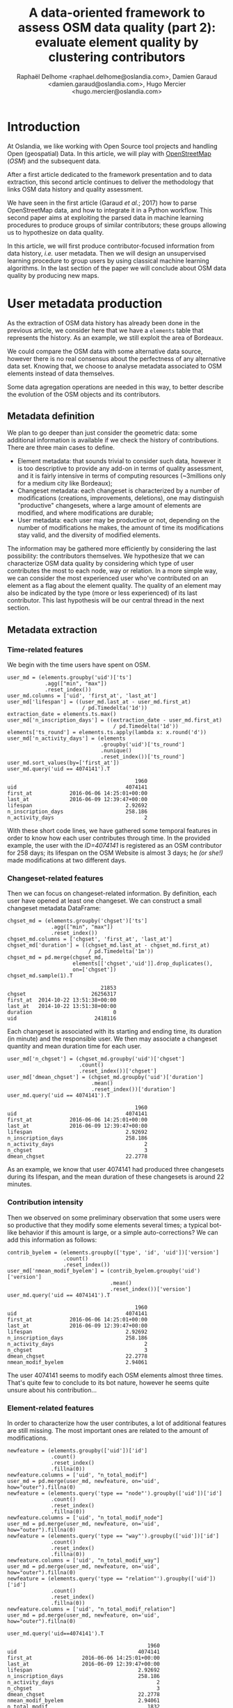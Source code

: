 #+TITLE: A data-oriented framework to assess OSM data quality (part 2): evaluate element quality by clustering contributors
#+AUTHOR: Raphaël Delhome <raphael.delhome@oslandia.com>, Damien Garaud <damien.garaud@oslandia.com>, Hugo Mercier <hugo.mercier@oslandia.com>

* Introduction

At Oslandia, we like working with Open Source tool projects and handling Open
(geospatial) Data. In this article, we will play with [[https://www.openstreetmap.org/][OpenStreetMap]] (/OSM/) and
the subsequent data.

After a first article dedicated to the framework presentation and to data
extraction, this second article continues to deliver the methodology that links
OSM data history and quality assessment.

We have seen in the first article (Garaud /et al./; 2017) how to parse
OpenStreetMap data, and how to integrate it in a Python workflow. This second
paper aims at exploiting the parsed data in machine learning procedures to
produce groups of similar contributors; these groups allowing us to hypothesize
on data quality.

In this article, we will first produce contributor-focused information from
data history, /i.e./ user metadata. Then we will design an unsupervised
learning procedure to group users by using classical machine learning
algorithms. In the last section of the paper we will conclude about OSM data
quality by producing new maps.

* User metadata production

As the extraction of OSM data history has already been done in the previous
article, we consider here that we have a =elements= table that represents the
history. As an example, we still exploit the area of Bordeaux.

#+BEGIN_SRC ipython :session osm :exports none
import pandas as pd
elements = pd.read_csv("../src/data/output-extracts/bordeaux-metropole/element.csv", parse_dates=['ts'], index_col=0)
#+END_SRC

We could compare the OSM data with some alternative data source, however there
is no real consensus about the perfectness of any alternative data set. Knowing
that, we choose to analyse metadata associated to OSM elements instead of data
themselves.

Some data agregation operations are needed in this way, to better describe the
evolution of the OSM objects and its contributors.

** Metadata definition

We plan to go deeper than just consider the geometric data: some additional
information is available if we check the history of contributions. There are
three main cases to define.

+ Element metadata: that sounds trivial to consider such data, however it is
  too descriptive to provide any add-on in terms of quality assessment, and it
  is fairly intensive in terms of computing resources (~3millions only for a
  medium city like Bordeaux);
+ Changeset metadata: each changeset is characterized by a number of
  modifications (creations, improvements, deletions), one may distinguish
  "productive" changesets, where a large amount of elements are modified, and
  where modifications are durable;
+ User metadata: each user may be productive or not, depending on the number of
  modifications he makes, the amount of time its modifications stay valid, and
  the diversity of modified elements.

The information may be gathered more efficiently by considering the last
possibility: the contributors themselves. We hypothesize that we can
characterize OSM data quality by considering which type of user contributes the
most to each node, way or relation. In a more simple way, we can consider the
most experienced user who've contributed on an element as a flag about the
element quality. The quality of an element may also be indicated by the type
(more or less experienced) of its last contributor. This last hypothesis will
be our central thread in the next section.

** Metadata extraction

*** Time-related features

We begin with the time users have spent on OSM.

#+BEGIN_SRC ipython :session osm :exports both
    user_md = (elements.groupby('uid')['ts']
                .agg(["min", "max"])
                .reset_index())
    user_md.columns = ['uid', 'first_at', 'last_at']
    user_md['lifespan'] = ((user_md.last_at - user_md.first_at)
                            / pd.Timedelta('1d'))
    extraction_date = elements.ts.max()
    user_md['n_inscription_days'] = ((extraction_date - user_md.first_at)
                                      / pd.Timedelta('1d'))
    elements['ts_round'] = elements.ts.apply(lambda x: x.round('d'))
    user_md['n_activity_days'] = (elements
                                  .groupby('uid')['ts_round']
                                  .nunique()
                                  .reset_index())['ts_round']
    user_md.sort_values(by=['first_at'])
    user_md.query('uid == 4074141').T
#+END_SRC

#+RESULTS:
:                                          1960
: uid                                   4074141
: first_at            2016-06-06 14:25:01+00:00
: last_at             2016-06-09 12:39:47+00:00
: lifespan                              2.92692
: n_inscription_days                    258.186
: n_activity_days                             2

With these short code lines, we have gathered some temporal features in order
to know how each user contributes through time. In the provided example, the
user with the /ID=4074141/ is registered as an OSM contributor for 258 days;
its lifespan on the OSM Website is almost 3 days; he /(or she!)/ made
modifications at two different days.

*** Changeset-related features

Then we can focus on changeset-related information. By definition, each user
have opened at least one changeset. We can construct a small changeset metadata
DataFrame:

#+BEGIN_SRC ipython :session osm :exports both
  chgset_md = (elements.groupby('chgset')['ts']
                .agg(["min", "max"])
                .reset_index())
  chgset_md.columns = ['chgset', 'first_at', 'last_at']
  chgset_md['duration'] = ((chgset_md.last_at - chgset_md.first_at)
                            / pd.Timedelta('1m'))
  chgset_md = pd.merge(chgset_md,
                       elements[['chgset','uid']].drop_duplicates(),
                       on=['chgset'])
  chgset_md.sample(1).T
#+END_SRC

#+RESULTS:
:                               21853
: chgset                     26256317
: first_at  2014-10-22 13:51:38+00:00
: last_at   2014-10-22 13:51:38+00:00
: duration                          0
: uid                         2418116

Each changeset is associated with its starting and ending time, its duration
(in minute) and the responsible user. We then may associate a changeset
quantity and mean duration time for each user.

#+BEGIN_SRC ipython :session osm :exports both
  user_md['n_chgset'] = (chgset_md.groupby('uid')['chgset']
                         .count()
                         .reset_index())['chgset']
  user_md['dmean_chgset'] = (chgset_md.groupby('uid')['duration']
                             .mean()
                             .reset_index())['duration']
  user_md.query('uid == 4074141').T
#+END_SRC

#+RESULTS:
:                                          1960
: uid                                   4074141
: first_at            2016-06-06 14:25:01+00:00
: last_at             2016-06-09 12:39:47+00:00
: lifespan                              2.92692
: n_inscription_days                    258.186
: n_activity_days                             2
: n_chgset                                    3
: dmean_chgset                          22.2778

As an example, we know that user 4074141 had produced three changesets during
its lifespan, and the mean duration of these changesets is around 22 minutes.

*** Contribution intensity

Then we observed on some preliminary observation that some users were so
productive that they modify some elements several times; a typical bot-like
behavior if this amount is large, or a simple auto-corrections? We can add this
information as follows:

#+BEGIN_SRC ipython :session osm :exports both
    contrib_byelem = (elements.groupby(['type', 'id', 'uid'])['version']
                      .count()
                      .reset_index())
    user_md['nmean_modif_byelem'] = (contrib_byelem.groupby('uid')['version']
                                     .mean()
                                     .reset_index())['version']
    user_md.query('uid == 4074141').T
#+END_SRC

#+RESULTS:
#+begin_example
                                         1960
uid                                   4074141
first_at            2016-06-06 14:25:01+00:00
last_at             2016-06-09 12:39:47+00:00
lifespan                              2.92692
n_inscription_days                    258.186
n_activity_days                             2
n_chgset                                    3
dmean_chgset                          22.2778
nmean_modif_byelem                    2.94061
#+end_example

The user 4074141 seems to modify each OSM elements almost three times. That's
quite few to conclude to its bot nature, however he seems quite unsure about
his contribution...

*** Element-related features

In order to characterize how the user contributes, a lot of additional features
are still missing. The most important ones are related to the amount of
modifications.

#+BEGIN_SRC ipython :session osm :exports both
    newfeature = (elements.groupby(['uid'])['id']
                  .count()
                  .reset_index()
                  .fillna(0))
    newfeature.columns = ['uid', "n_total_modif"]
    user_md = pd.merge(user_md, newfeature, on='uid', how="outer").fillna(0)
    newfeature = (elements.query('type == "node"').groupby(['uid'])['id']
                  .count()
                  .reset_index()
                  .fillna(0))
    newfeature.columns = ['uid', "n_total_modif_node"]
    user_md = pd.merge(user_md, newfeature, on='uid', how="outer").fillna(0)
    newfeature = (elements.query('type == "way"').groupby(['uid'])['id']
                  .count()
                  .reset_index()
                  .fillna(0))
    newfeature.columns = ['uid', "n_total_modif_way"]
    user_md = pd.merge(user_md, newfeature, on='uid', how="outer").fillna(0)
    newfeature = (elements.query('type == "relation"').groupby(['uid'])['id']
                  .count()
                  .reset_index()
                  .fillna(0))
    newfeature.columns = ['uid', "n_total_modif_relation"]
    user_md = pd.merge(user_md, newfeature, on='uid', how="outer").fillna(0)

    user_md.query('uid==4074141').T
#+END_SRC

#+RESULTS:
#+begin_example
                                             1960
uid                                       4074141
first_at                2016-06-06 14:25:01+00:00
last_at                 2016-06-09 12:39:47+00:00
lifespan                                  2.92692
n_inscription_days                        258.186
n_activity_days                                 2
n_chgset                                        3
dmean_chgset                              22.2778
nmean_modif_byelem                        2.94061
n_total_modif                                1832
n_total_modif_node                           1783
n_total_modif_way                              46
n_total_modif_relation                          3
#+end_example

This user is very active to map the Bordeaux area! He proposed 1832
modifications, amongst which 1783, 46 and 3 were respectively dedicated to
nodes, ways and relations. However the amount of modified elements should be
smaller, as this user made several contributions per element, on average.

*** Modification-related features

The number of modifications can be described even more finely. Why don't we
consider if modifications are still valid, or if other modifications arise
after the user action? What about elements that have been deleted since (we
consider than working on a useless element is not so valuable for the
community)?

We need associating a little bit more features to OSM elements. Is the current
version an initialization of the object? Is it the up-to-date version? Will it
be corrected (by an alternative user or the current user himself)?

#+BEGIN_SRC ipython :session osm :exports both
    import numpy as np

    osmelem_versioning = (elements.groupby(['type', 'id'])['version']
                .agg(["first", "last"])
                .reset_index())
    osmelem_versioning.columns = ['type', 'id', 'vmin', 'vmax']

    elements = pd.merge(elements, osmelem_versioning, on=['type', 'id'])
    elements['init'] = elements.version == elements.vmin
    elements['up_to_date'] = elements.version == elements.vmax
    # note that the 'elements' DataFrame have been sorted by type, id, ts
    elements['willbe_corr'] = np.logical_and(elements.id.diff(-1) == 0,
                                             elements.uid.diff(-1) != 0)
    elements['willbe_autocorr'] = np.logical_and(elements.id.diff(-1) == 0,
                                                 elements.uid.diff(-1) == 0)

#+END_SRC

These features help to describe more precisely the user contributions:

#+BEGIN_SRC ipython :session osm :exports both
def create_count_features(metadata, element_type, data, grp_feat, res_feat, feature_suffix):
    feature_name = 'n_'+ element_type + '_modif' + feature_suffix
    newfeature = (data.groupby([grp_feat])[res_feat]
                  .count()
                  .reset_index()
                  .fillna(0))
    newfeature.columns = [grp_feat, feature_name]
    metadata = pd.merge(metadata, newfeature, on=grp_feat, how="outer").fillna(0)
    return metadata

def extract_modif_features(metadata, data, element_type):
    typed_data = data.query('type==@element_type')
    metadata = create_count_features(metadata, element_type, typed_data,
                               'uid', 'id', '')
    metadata = create_count_features(metadata, element_type,
                               typed_data.query("init"),
                               'uid', 'id', "_cr")
    metadata = create_count_features(metadata, element_type,
                               typed_data.query("not init and visible"),
                               'uid', 'id', "_imp")
    metadata = create_count_features(metadata, element_type,
                               typed_data.query("not init and not visible"),
                               'uid', 'id', "_del")
    metadata = create_count_features(metadata, element_type,
                               typed_data.query("up_to_date"),
                               'uid', 'id', "_utd")
    metadata = create_count_features(metadata, element_type,
                               typed_data.query("willbe_corr"),
                               'uid', 'id', "_cor")
    metadata = create_count_features(metadata, element_type,
                               typed_data.query("willbe_autocorr"),
                               'uid', 'id', "_autocor")
    return metadata

user_md = extract_modif_features(user_md, elements, 'node')
user_md = extract_modif_features(user_md, elements, 'way')
user_md = extract_modif_features(user_md, elements, 'relation')
user_md = user_md.set_index('uid')
user_md.query("uid == 4074141").T
#+END_SRC

#+RESULTS:
#+begin_example
uid                                         4074141
first_at                  2016-06-06 14:25:01+00:00
last_at                   2016-06-09 12:39:47+00:00
lifespan                                    2.92692
n_inscription_days                          258.186
n_activity_days                                   2
n_chgset                                          3
dmean_chgset                                22.2778
nmean_modif_byelem                          2.94061
n_total_modif                                  1832
n_total_modif_node                             1783
n_total_modif_way                                46
n_total_modif_relation                            3
n_node_modif                                   1783
n_node_modif_cr                                   0
n_node_modif_imp                               1783
n_node_modif_del                                  0
n_node_modif_utd                                  0
n_node_modif_cor                                598
n_node_modif_autocor                           1185
n_way_modif                                      46
n_way_modif_cr                                    0
n_way_modif_imp                                  46
n_way_modif_del                                   0
n_way_modif_utd                                   0
n_way_modif_cor                                  23
n_way_modif_autocor                              23
n_relation_modif                                  3
n_relation_modif_cr                               0
n_relation_modif_imp                              3
n_relation_modif_del                              0
n_relation_modif_utd                              0
n_relation_modif_cor                              2
n_relation_modif_autocor                          1
#+end_example

Amongst the 1783 modifications on node, there are 1783 improvements (so, no
creation, no deletion). 598 of these modifications have been corrected by other
users, and 1185 of them refer to auto-corrections; but no node modification
result in up-to-date node. We can draw a comparable picture for ways and
relations. As a result, we have identified a user that contributes a lot to
improve OSM elements; however his contributions are never enough to complete
the element representation.

We can also add some information about the OSM editors used by each contributor,
not shown here for a sake of concision.

By considering every single user that has contributed on a given area, we can
easily imagine that some groups could arise.

* Unsupervised learning with user metadata

In the last section, we have seen that user metadata can be easily built by
some agregation operations starting from OSM data history. We have proposed a
bunch of features to characterize as well as possible the way people
contributes to OSM. As a total, we have 40 features that describe user
behavior, and 2073 users.

In the current section, we will see how to use this metadata to group OSM
users, with the help of some machine learning well-known procedures.

** User metadata transformation

*** Feature normalization

*** It's normal not to be Gaussian!

We plan to reduce the number of variables, to keep the analysis readable and
interpretable; and run a k-means clustering to group similar users together.

Unfortunately we can't proceed directly to such machine learning procedures:
they need as input gaussian-distributed features. As illustrated by the
following histograms, focused on some available features, it is not the case
here; moreover the features are highly-skewed, that leading us to consider an
alternative normalization scheme.

#+BEGIN_SRC ipython :session osm :exports both :file ../figs/bordeaux-metropole-skewed-histograms.png
import matplotlib.pyplot as plt
import seaborn as sns
import numpy as np

%matplotlib inline
f, ax = plt.subplots(1,3, figsize=(12,4))
ax[0].hist(user_md.n_node_modif, bins=np.linspace(0,500, 25), color='r', normed=True)
ax[0].set_xlabel('Number of node modifications')
ax[0].set_ylabel('Frequency')
ax[0].set_ylim(0,0.05)
ax[1].hist(user_md.n_way_modif, bins=np.linspace(0,500, 25), normed=True)
ax[1].set_xlabel('Number of way modifications')
ax[1].set_ylim(0,0.05)
ax[2].hist(user_md.n_relation_modif, bins=np.linspace(0,500, 25), color='g', normed=True)
ax[2].set_xlabel('Number of relation modifications')
ax[2].set_ylim(0,0.05)
plt.tight_layout()
sns.set_context("paper")
#+END_SRC

#+RESULTS:
[[file:../figs/bordeaux-metropole-skewed-histograms.png]]

*** Feature engineering

The basic idea we want you to keep in mind is the following one: if we find
some mathematical tricks to express our variables between simple bounds (/e.g./
0 and 100, or -1 and 1), we could have smarter way to represent the user
characteristics.

First of all you should notice that a lot of variables can be expressed as percentages of other variables:

- the number of node/way/relation modifications amongst all modifications;
- the number of created/improved/deleted elements amongst all modifications,
  for each element type;
- the number of changesets opened with a given editor, amongst all changesets.

#+BEGIN_SRC ipython :session osm :exports both
def normalize_features(metadata, total_column):
    transformed_columns = metadata.columns[metadata.columns.to_series()
                                           .str.contains(total_column)]
    metadata[transformed_columns[1:]] = metadata[transformed_columns].apply(lambda x: (x[1:]/x[0]).fillna(0), axis=1)

normalize_features(user_md, 'n_total_modif')
normalize_features(user_md, 'n_node_modif')
normalize_features(user_md, 'n_way_modif')
normalize_features(user_md, 'n_relation_modif')
normalize_features(user_md, 'n_total_chgset')
#+END_SRC

#+RESULTS:

Other features can be normalized starting from their definition: we know that
=lifespan= and =n_inscription_days= can't be larger than the OSM lifespan
itself (we consider the OSM lifespan as the difference between the first year
of modification within the area and the extraction date).

#+BEGIN_SRC ipython :session osm :exports both
timehorizon = (pd.Timestamp("2017-02-19") - pd.Timestamp("2007-01-01"))/pd.Timedelta('1d')
user_md['lifespan'] = user_md['lifespan'] / timehorizon
user_md['n_inscription_days'] = user_md['n_inscription_days'] / timehorizon
#+END_SRC

#+RESULTS:

Finally we have to consider the remainder of features that can't be normalized
as percentages of other variables, or as percentages of meaningful
quantities. How can we treat them?

We choose to transform these features by comparing users between each other:
knowing that a user did 100 modifications is interesting, however we could also
compare it with other users, /e.g./ by answering the question "how many users
did less modifications?". That's typically the definition of the empirical
cumulative distribution function.

#+BEGIN_SRC ipython :session osm :exports both
import statsmodels.api as sm

def ecdf_transform(metadata, feature):
    ecdf = sm.distributions.ECDF(metadata[feature])
    metadata[feature] = ecdf(metadata[feature])
    new_feature_name = 'u_' + feature.split('_', 1)[1]
    return metadata.rename(columns={feature: new_feature_name})

user_md = ecdf_transform(user_md, 'n_activity_days')
user_md = ecdf_transform(user_md, 'n_chgset')
user_md = ecdf_transform(user_md, 'nmean_modif_byelem')
user_md = ecdf_transform(user_md, 'n_total_modif')
user_md = ecdf_transform(user_md, 'n_node_modif')
user_md = ecdf_transform(user_md, 'n_way_modif')
user_md = ecdf_transform(user_md, 'n_relation_modif')
user_md = ecdf_transform(user_md, 'n_total_chgset')
#+END_SRC

#+RESULTS:

Consequently we can characterize a user with such new dashboard:

#+BEGIN_SRC ipython :session osm :exports both
user_md.query("uid==24664").T
#+END_SRC

#+RESULTS:
#+begin_example
uid                                24664
lifespan                        0.661534
n_inscription_days              0.896272
u_activity_days                 0.971539
u_chgset                        0.969609
dmean_chgset                    0.000000
u_modif_byelem                  0.838881
u_total_modif                   0.966715
n_total_modif_node              0.699881
n_total_modif_way               0.236874
n_total_modif_relation          0.063246
u_node_modif                    0.967680
n_node_modif_cr                 0.508951
n_node_modif_imp                0.306905
n_node_modif_del                0.184143
n_node_modif_utd                0.250639
n_node_modif_cor                0.463768
n_node_modif_autocor            0.285592
u_way_modif                     0.971539
n_way_modif_cr                  0.241814
n_way_modif_imp                 0.649874
n_way_modif_del                 0.108312
n_way_modif_utd                 0.163728
n_way_modif_cor                 0.382872
n_way_modif_autocor             0.453401
u_relation_modif                0.984563
n_relation_modif_cr             0.075472
n_relation_modif_imp            0.924528
n_relation_modif_del            0.000000
n_relation_modif_utd            0.018868
n_relation_modif_cor            0.141509
n_relation_modif_autocor        0.839623
u_total_chgset                  0.485769
p_local_chgset                  0.450980
n_total_chgset_id               0.359477
n_total_chgset_josm             0.000000
n_total_chgset_maps.me_android  0.000000
n_total_chgset_maps.me_ios      0.000000
n_total_chgset_other            0.006536
n_total_chgset_potlatch         0.372549
n_total_chgset_unknown          0.261438
#+end_example

We then know that the user with ID 24664 did more node, way and relation
modifications than respectively 96.7, 97.2 and 98.5% of other users, or that
amongst his node modifications, 50.9% were creations, and so on...

In order to complete the normalization procedure, we add a final step that
consists in scaling the features, to ensure that all of them have the same
/min/ and /max/ values. As the features are still skewed, we do it according to
a simple Min-Max rule, so as to avoid too much distorsion of our data:

#+BEGIN_SRC ipython :session osm :exports both
from sklearn.preprocessing import RobustScaler

scaler = RobustScaler(quantile_range=(0.0,100.0)) # = Min-max scaler
X = scaler.fit_transform(user_md.values)
#+END_SRC

#+RESULTS:

** Develop a Principle Component Analysis (PCA)

From now we can try to add some intelligence into the data by using well-known
machine learning tools.

Reduce the dimensionality of a problem often appears as a unavoidable
pre-requisite before undertaking any classification effort.

As developped previously, we have 40 variables. That seems quite small for
implementing a PCA (we could apply directly a clustering algorithm on our
normalized data); however for a sake of clarity regarding result
interpretation, we decide to add this step into the analysis.

*** PCA design

Summarize the complete user table by just a few synthetic components is
appealing; however you certainly want to ask "how many components?"! The
principle component analysis is a linear projection of individuals on a smaller
dimension space. It provides uncorrelated components, dropping redundant
information given by subsets of initial dataset.

Actually there is no ideal component number, it can depend on modeller wishes;
however in general this quantity is chosen according to the explained variance
proportion, and/or according to eigen values of components. There are some rule
of thumbs for such a situation: we can choose to take components to cover at
least 70% of the variance, or to consider components that have an eigen value
larger than 1.

#+BEGIN_SRC ipython :session osm :exports both :file ../figs/bordeaux-metropole-varmat.png
cov_mat = np.cov(X.T)
eig_vals, eig_vecs = np.linalg.eig(cov_mat)
eig_vals = sorted(eig_vals, reverse=True)
tot = sum(eig_vals)
varexp = [(i/tot)*100 for i in eig_vals]
cumvarexp = np.cumsum(varexp)
varmat = pd.DataFrame({'eig': eig_vals,
                       'varexp': varexp,
                       'cumvar': cumvarexp})[['eig','varexp','cumvar']]
f, ax = plt.subplots(1, 2, figsize=(12,6))
ax[0].bar(range(1,1+len(varmat)), varmat['varexp'].values, alpha=0.25, 
        align='center', label='individual explained variance', color = 'g')
ax[0].step(range(1,1+len(varmat)), varmat['cumvar'].values, where='mid',
         label='cumulative explained variance')
ax[0].axhline(70, color="blue", linestyle="dotted")
ax[0].legend(loc='best')
ax[1].bar(range(1,1+len(varmat)), varmat['eig'].values, alpha=0.25,
          align='center', label='eigenvalues', color='r')
ax[1].axhline(1, color="red", linestyle="dotted")
ax[1].legend(loc="best")
#+END_SRC

#+RESULTS:
[[file:../figs/bordeaux-metropole-varmat.png]]

Here the second rule of thumb fails, as we do not use a standard scaling
process (/e.g./ less mean, divided by standard deviation), however the first
one makes us consider 6 components (that explain around 72% of the total
variance). The exact figures can be checked in the =varmat= data frame:

#+BEGIN_SRC ipython :session osm :exports both
varmat.head(6)
#+END_SRC

#+RESULTS:
:         eig     varexp     cumvar
: 0  1.084392  28.527196  28.527196
: 1  0.551519  14.508857  43.036053
: 2  0.346005   9.102373  52.138426
: 3  0.331242   8.714022  60.852448
: 4  0.261060   6.867738  67.720186
: 5  0.181339   4.770501  72.490687


*** PCA running

The PCA algorithm is loaded from a =sklearn= module, we just have to run it by
giving a number of components as a parameter, and to apply the =fit_transform=
procedure to get the new linear projection. Moreover the contribution of each
feature to the new components is straightforwardly accessible with the
=sklearn= API.

#+BEGIN_SRC ipython :session osm :exports both
from sklearn.decomposition import PCA
model = PCA(n_components=6)
Xpca = model.fit_transform(X)
pca_cols = ['PC' + str(i+1) for i in range(6)]
pca_ind = pd.DataFrame(Xpca, columns=pca_cols, index=user_md.index)
pca_var = pd.DataFrame(model.components_, index=pca_cols,
                       columns=user_md.columns).T
pca_ind.query("uid==24664").T
#+END_SRC

#+RESULTS:
: uid     24664
: PC1 -0.358475
: PC2  1.671158
: PC3  0.121610
: PC4 -0.139444
: PC5 -0.983182
: PC6  0.409357

Oh yeah, after running the PCA, the information about the user is summarized
with these 6 cryptic values. It could be largely better to know which meaning
these 6 components have.

*** Component interpretation

By taking advantage of =seaborn= capability, we can plot the feature
contributions to each components. All these contributions are comprised between
-1 (a strong negative contribution) and 1 (a strong positive
contribution). Additionnally there is a mathematical relation between all
contributions to a given component: the sum of squares equals to 1! As a
consequence we can really consider that features can be ranked by order of
importance in the component definition.

#+BEGIN_SRC ipython :session osm :exports both :file ../figs/bordeaux-metropole-feature-contrib.png
f, ax = plt.subplots(figsize=(12,12))
sns.heatmap(pca_var, annot=True, fmt='.3f', ax=ax)
plt.yticks(rotation=0)
plt.tight_layout()
sns.set_context('paper')
#+END_SRC

#+RESULTS:
[[file:../figs/bordeaux-metropole-feature-contrib.png]]

Here our six components may be described as follows:

+ PC1 (28.5% of total variance) is really impacted by relation modifications,
  this component will be high if user did a lot of relation improvements (and
  very few node and way modifications), and if these improvements have been
  corrected by other users since. It is the sign of an specialization to
  complex structures. This component also refers to contributions from foreign
  users (/i.e./ not from the area of interest, here the Bordeaux area),
  familiar with /JOSM/.
+ PC2 (14.5% of total variance) characterizes how experienced and versatile are
  users: this component will be high for users with a high number of activity
  days, a lot of local as well as total changesets, and high numbers of node,
  way and relation modifications. This second component highlights /JOSM/ too.
+ PC3 (9.1% of total variance) describes way-focused contributions by old users
  (but not really productive since their inscription). A high value is
  synonymous of corrected contributions, however that's quite mechanical: if
  you contributed a long time ago, your modifications would probably not be
  up-to-date any more. This component highlights /Potlatch/ and /JOSM/ as the
  most used editors.
+ PC4 (8.7% of total variance) looks like PC3, in the sense that it is strongly
  correlated with way modifications. However it will concern newer users: a
  more recent inscription date, contributions that are less corrected, and more
  often up-to-date. As the preferred editor, this component is associated with
  /iD/.
+ PC5 (6.9% of total variance) refers to a node specialization, from very
  productive users. The associated modifications are overall improvements that
  are still up-to-date. However, PC5 is linked with users that are not at ease
  in our area of interest, even if they produced a lot of changesets
  elsewhere. /JOSM/ is clearly the corresponding editor.
+ PC6 (4.8% of total variance) is strongly impacted by node improvements, by
  opposition to node creations (a similar behavior tends to emerge for
  ways). This less important component highlights local specialists: a fairly
  high quantity of local changesets, but a small total changeset
  quantity. Like for PC4, the editor used for such contributions is /iD/.

*** Describe individuals positioning after dimensionality reduction

As a recall, we can print the previous user characteristics:

#+BEGIN_SRC ipython :session osm :exports both
pca_ind.query("uid==24664").T
#+END_SRC

#+RESULTS:
: uid     24664
: PC1 -0.358475
: PC2  1.671158
: PC3  0.121610
: PC4 -0.139444
: PC5 -0.983182
: PC6  0.409357

From the previous lightings, we can conclude that this user is really
experienced (high value of PC2), even if this experience tends to be local
(high negative value for PC5). The fairly good value for PC6 enforces the
hypothesis credibility.

From the different component values, we can imagine that the user is versatile;
there is no strong trend to characterize its specialty. The node creation
activity seems high, even if the last component shades a bit the
conclusion.

Regarding the editors this contributor used, the answer is quite hard to
provide only by considering the six components! /JOSM/ is favored by PC2, but
handicaped by PC1 and PC5; that is the contrary with /iD/; Potlatch is the best
candidate as it is favored by PC3, PC4 and PC5.

By the way, this interpretation exercise may look quite abstract, but just
consider the description at the beginning of the post, and compare it with this
interpretation... It is not so bad, isn't it?

** Cluster the user starting from their past activity

At this point, we have a set of active users (those who have contributed to the
focused area). We propose now to classify each of them without any knowledge on
their identity or experience with geospatial data or OSM API, by the way of
unsupervised learning. Indeed we will design clusters with the k-means
algorithm, and the only input we have are the synthetic dimensions given by the
previous PCA. These dimensions contain information about the past contributions
of each user.

Recall that we are investigating on OSM data quality, it is quite hard to have
an absolute answer, especially without any trustworthy "ground truth". Here we
hypothesize that typical groups of users (*e.g.* beginners, intermediate,
advanced, experts...) will arise from the classification algorithm.

*** k-means design: how many cluster may we expect from the OSM metadata?

Like for the PCA, the k-means algorithm is characterized by a parameter that we
must tune, /i.e./ the cluster number.

#+BEGIN_SRC ipython :session osm :exports both :file ../figs/bordeaux-metropole-cluster-number.png
from sklearn.cluster import KMeans
from sklearn.metrics import silhouette_score

scores = []
silhouette = []
for i in range(1, 11):
    model = KMeans(n_clusters=i, n_init=100, max_iter=1000)
    Xclust = model.fit_predict(Xpca)
    scores.append(model.inertia_)
    if i == 1:
        continue
    else:
        silhouette.append(silhouette_score(X=Xpca, labels=Xclust))

f, ax = plt.subplots(1, 2, figsize=(12,6))
ax[0].plot(range(1,11), scores, linewidth=3)
ax[0].set_xlabel("Number of clusters")
ax[0].set_ylabel("Unexplained variance")
ax[1].plot(range(2,11), silhouette, linewidth=3, color='g')
ax[1].set_xlabel("Number of clusters")
ax[1].set_ylabel("Silhouette")
ax[1].set_xlim(1, 10)
ax[1].set_ylim(0.2, 0.5)
plt.tight_layout()
sns.set_context('paper')
#+END_SRC

#+RESULTS:
[[file:../figs/bordeaux-metropole-cluster-number.png]]

How many clusters can be identified? We only have access to soft
recommendations given by state-of-the-art procedures. As an illustration here,
we use elbow method, and clustering silhouette.

The former represents the intra-cluster variance, /i.e./ the sparsity of
observations within clusters. It obviously decreases when the cluster number
increases. To keep the model simple and do not overfit it, this quantity has to
be as small as possible. That's why we evoke an "elbow": we are looking for a
bending point designing a drop of the explained variance marginal gain. The
latter is a synthetic metric that indicates how well each individuals is
represented by its cluster. It is comprised between 0 (bad clustering
representation) and 1 (perfect clustering).

The first criterion suggests to take either 2 or 6 clusters, whilst the second
criterion is larger with 6 or 7 clusters. We then decide to take on 6 clusters.

*** k-means running: OSM contributor classification

We hypothesize that several kinds of users will be highlighted by the
clustering process. How to interpret the six chosen clusters starting from the
Bordeaux area dataset?

#+BEGIN_SRC ipython :session osm :exports both
model = KMeans(n_clusters=6, n_init=100, max_iter=1000)
kmeans_ind = pca_ind.copy()
kmeans_ind['Xclust'] = model.fit_predict(pca_ind.values)
kmeans_centroids = pd.DataFrame(model.cluster_centers_,
                                columns=pca_ind.columns)
kmeans_centroids['n_individuals'] = (kmeans_ind
                                     .groupby('Xclust')
                                     .count())['PC1']
kmeans_centroids
#+END_SRC

#+RESULTS:
:         PC1       PC2       PC3       PC4       PC5       PC6  n_individuals
: 0 -0.109548  1.321479  0.081621  0.010533  0.117827 -0.024927            317
: 1 -0.901269  0.034717  0.594161 -0.395587 -0.323128 -0.167016            272
: 2 -1.077956  0.027944 -0.595769  0.365233 -0.005821 -0.022297            353
: 3 -0.345311 -0.618197  0.842708  0.872649  0.180997 -0.004846            228
: 4  1.509024 -0.137856 -0.142929  0.032841 -0.120934 -0.031571            585
: 5 -0.451754 -0.681200 -0.269507 -0.763656  0.258092  0.254010            318

The k-means algorithm makes six relatively well-balanced groups (the group 4 is
larger than the others, however the difference is not so high):

+ Group 0 (15.3% of users): high positive PC2 value, other components are
  closed to 0; this group represents most experienced and versatile users. The
  users are seen as OSM key contributors.
+ Group 1 (13.2% of users): medium negative PC1 value, small positive PC3
  value, small negative PC4 and PC5 values; this cluster refers to old one-shot
  contributors, mainly interested in way modifications.
+ Group 2 (17.0% of users): medium negative PC1 value, small negative PC3
  value, small positive PC4 value; this category of user is very close to the
  previous one, the difference being the more recent period during which they
  have contributed.
+ Group 3 (11.0% of users): medium positive PC3 and PC4 values, small negative
  PC1 and PC2 values; this user cluster contains contributors that are locally
  unexperienced, they have proposed mainly way modifications.
+ Group 4 (28.2% of users): high positive PC1 value, other components are
  closed to 0; this cluster refers to relation specialists, users that are
  fairly productive on OSM.
+ Group 5 (15.3% of users): medium negative PC1, PC2 and PC4 values, small
  negative PC3 value, small positive PC5 and PC6 values; this last cluster
  gathers very unexperienced users, that comes just a few times on OSM to
  modify mostly nodes.

To complete this overview, we can plot individuals according to their group,
with respect to the most important components:

#+BEGIN_SRC ipython :session osm :exports both :file ../figs/bordeaux-metropole-kmeans-plot.png
    SUBPLOT_LAYERS = pd.DataFrame({'x':[0,2,4],
                                   'y':[1,3,5]})
    f, ax = plt.subplots(1, 3, figsize=(12,4))
    for i in range(3):
        ax_ = ax[i]
        comp = SUBPLOT_LAYERS.iloc[i][['x', 'y']]
        x_column = 'PC'+str(1+comp[0])
        y_column = 'PC'+str(1+comp[1])
        for name, group in kmeans_ind.groupby('Xclust'):
            ax_.plot(group[x_column], group[y_column], marker='.',
                     linestyle='', ms=10, label=name)
            if i == 0:
                ax_.legend(loc=0)
        ax_.plot(kmeans_centroids[[x_column]],
                 kmeans_centroids[[y_column]],
                 'kD', markersize=10)
        for i, point in kmeans_centroids.iterrows():
            ax_.text(point[x_column]-0.2, point[y_column]-0.2,
                     ('C'+str(i)+' (n='
                      +str(int(point['n_individuals']))+')'),
                      weight='bold', fontsize=14)
        ax_.set_xlabel(x_column + ' ({:.2f}%)'.format(varexp[comp[0]]))
        ax_.set_ylabel(y_column + ' ({:.2f}%)'.format(varexp[comp[1]]))
    plt.tight_layout()

#+END_SRC

#+RESULTS:
[[file:../figs/bordeaux-metropole-kmeans-plot.png]] 

It appears that the first two components allow to discriminate clearly C0 and
C4. We need the third and the fourth components to differentiate C1 and C2 on
the first hand, and C3 and C5 on the other hand. The last two components do not
provide any additional information.

** Conclusion

"Voilà"! We have proposed here a user classification, without any preliminar
knowledge about who they are, and which skills they have. That's an
illustration of the power of unsupervised learning; we will try to apply this
clustering in OSM data quality assessment in a next blog post!


* Data quality Visualisation
** Description of OSM element

*** Element metadata extraction

As mentionned in a previous article dedicated to [[http://oslandia.com/en/2017/07/24/osm-metadata-description-the-data-behind-the-data/][metadata extraction]], we have
to focus on element metadata itself if we want to produce valuable information
about quality. The first questions to answer here are straightforward: /what is
an OSM element?/ and /how to extract its associated metadata?/. This part is
relatively similar to the job already done with users.

We know from previous analysis that an element is created during a changeset
by a given contributor, may be modified several times by whoever, and may be
deleted as well. This kind of object may be either a "node", a "way" or a
"relation". We also know that there may be a set of different tags associated
with the element. Of course the list of every operations associated to each
element is recorded in the OSM data history, so we have to begin with this
structure (let's consider data around Bordeaux, as in previous blog posts):

#+BEGIN_SRC ipython :session osm :exports both
import pandas as pd
elements = pd.read_table('../src/data/output-extracts/bordeaux-metropole/bordeaux-metropole-elements.csv', parse_dates=['ts'], index_col=0, sep=",")
elements.head()
#+END_SRC

#+RESULTS:
:    elem        id  version  visible         ts    uid  chgset
: 0  node  21457126        2    False 2008-01-17  24281  653744
: 1  node  21457126        3    False 2008-01-17  24281  653744
: 2  node  21457126        4    False 2008-01-17  24281  653744
: 3  node  21457126        5    False 2008-01-17  24281  653744
: 4  node  21457126        6    False 2008-01-17  24281  653744

This short description helps us to identify some basic features, which are
built in the following snippets. First we recover the temporal features:

#+BEGIN_SRC ipython :session osm :exports both
elem_md = (elements.groupby(['elem', 'id'])['ts']
            .agg(["min", "max"])
            .reset_index())
elem_md.columns = ['elem', 'id', 'first_at', 'last_at']
elem_md['lifespan'] = (elem_md.last_at - elem_md.first_at)/pd.Timedelta('1D')
extraction_date = elements.ts.max()
elem_md['n_days_since_creation'] = ((extraction_date - elem_md.first_at)
                                  / pd.Timedelta('1d'))
elem_md['n_days_of_activity'] = (elements
                              .groupby(['elem', 'id'])['ts']
                              .nunique()
                              .reset_index())['ts']
elem_md = elem_md.sort_values(by=['first_at'])
elem_md.sample().T
#+END_SRC

#+RESULTS:
:                                    2630157
: elem                                   way
: id                               164320886
: first_at               2012-05-20 00:00:00
: last_at                2012-05-21 00:00:00
: lifespan                                 1
: n_days_since_creation                 1736
: n_days_of_activity                       2

Then the remainder of the variables, /e.g./ how many versions, contributors,
changesets per elements:

#+BEGIN_SRC ipython :session osm :exports both
    elem_md['version'] = (elements.groupby(['elem','id'])['version']
                          .max()
                          .reset_index())['version']
    elem_md['n_chgset'] = (elements.groupby(['elem', 'id'])['chgset']
                           .nunique()
                           .reset_index())['chgset']
    elem_md['n_user'] = (elements.groupby(['elem', 'id'])['uid']
                         .nunique()
                         .reset_index())['uid']
    osmelem_last_user = (elements
                         .groupby(['elem','id'])['uid']
                         .last()
                         .reset_index())
    osmelem_last_user = osmelem_last_user.rename(columns={'uid':'last_uid'})
    elements = pd.merge(elements, osmelem_last_user,
                       on=['elem', 'id'])
    elem_md = pd.merge(elem_md,
                       elements[['elem', 'id', 'version', 'visible', 'last_uid']],
                       on=['elem', 'id', 'version'])
    elem_md = elem_md.set_index(['elem', 'id'])
    elem_md.sample().T
#+END_SRC

#+RESULTS:
#+begin_example
elem                                  node
id                              1165812316
first_at               2011-02-21 00:00:00
last_at                2011-02-21 00:00:00
lifespan                                 0
n_days_since_creation                 2190
n_days_of_activity                       1
version                                  1
n_chgset                                 1
n_user                                   1
visible                               True
last_uid                             53048
#+end_example

As an illustration we have above an old one-versionned node, still visible on
the OSM website.

*** Characterize OSM elements with user classification

This set of features is only descriptive, we have to add more information to be
able to characterize OSM data quality. That is the moment to exploit the user
classification produced in the last blog post!

As a recall, we hypothesized that clustering the users permits to evaluate
their trustworthiness as OSM contributors. They are either beginners, or
intermediate users, or even OSM experts, according to previous classification.

Each OSM entity may have received one or more contributions by users of each
group. Let's say the entity quality is good if its last contributor is
experienced. That leads us to classify the OSM entities themselves in return!

/How to include this information into element metadata?/

We first need to recover the results of our clustering process.

#+BEGIN_SRC ipython :session osm :exports both
user_groups = pd.read_hdf("../src/data/output-extracts/bordeaux-metropole/bordeaux-metropole-user-kmeans.h5", "/individuals")
user_groups.head()
#+END_SRC

#+RESULTS:
:            PC1       PC2       PC3       PC4       PC5       PC6  Xclust
: uid                                                                     
: 1626 -0.035154  1.607427  0.399929 -0.808851 -0.152308 -0.753506       2
: 1399 -0.295486 -0.743364  0.149797 -1.252119  0.128276 -0.292328       0
: 2488  0.003268  1.073443  0.738236 -0.534716 -0.489454 -0.333533       2
: 5657 -0.889706  0.986024  0.442302 -1.046582 -0.118883 -0.408223       4
: 3980 -0.115455 -0.373598  0.906908  0.252670  0.207824 -0.575960       5

As a remark, there were several important results to save after the clustering
process; we decided to serialize them into a single binary file. =Pandas= knows
how to manage such file, that would be a pity not to take advantage of it!

We recover the individuals groups in the eponym binary file tab (column
=Xclust=), and only have to join it to element metadata as follows:

#+BEGIN_SRC ipython :session osm :exports both
    elem_md = elem_md.join(user_groups.Xclust, on='last_uid')
    elem_md = elem_md.rename(columns={'Xclust':'last_uid_group'})
    elem_md.reset_index().to_csv("../src/data/output-extracts/bordeaux-metropole/bordeaux-metropole-element-metadata.csv")
    elem_md.sample().T
#+END_SRC

#+RESULTS:
#+begin_example
elem                                  node
id                              1684392517
first_at               2012-03-21 00:00:00
last_at                2012-03-21 00:00:00
lifespan                                 0
n_days_since_creation                 1796
n_days_of_activity                       1
version                                  1
n_chgset                                 1
n_user                                   1
visible                               True
last_uid                            219843
last_uid_group                           2
#+end_example

From now, we can use the last contributor cluster as an additional information
to generate maps, so as to study data quality...

/Wait... There miss another information, isn't it?/ Well yes, maybe the most
important one, when dealing with geospatial data: the location itself!

*** Recover the geometry information

Even if =Pyosmium= library is able to retrieve OSM element geometries, we
realized some test with an other OSM data parser here: =osm2pgsql=.

We can recover geometries from standard OSM data with this tool, by assuming
the existence of a =osm= database, owned by =user=:

#+BEGIN_SRC sh
osm2pgsql -E 27572 -d osm -U user -p bordeaux_metropole --hstore ../src/data/raw/bordeaux-metropole.osm.pbf
#+END_SRC

We specify a France-focused SRID (27572), and a prefix for naming output
databases =point=, =line=, =polygon= and =roads=.

We can work with the =line= subset, that contains the physical roads, among
other structures (it roughly corresponds to the OSM ways), and build an
enriched version of element metadata, with geometries.

First we can create the table =bordeaux_metropole_geomelements=, that will
contain our metadata...

#+BEGIN_SRC sql :engine postgresql :cmdline "-U rde -d osm"
DROP TABLE IF EXISTS bordeaux_metropole_elements;
DROP TABLE IF EXISTS bordeaux_metropole_geomelements;
CREATE TABLE bordeaux_metropole_elements(
       id int,
       elem varchar,
       osm_id bigint,
       first_at varchar,
       last_at varchar,
       lifespan float,
       n_days_since_creation float,
       n_days_of_activity float,
       version int,
       n_chgsets int,
       n_users int,
       visible boolean,
       last_uid int,
       last_user_group int
);
#+END_SRC

#+RESULTS:
| DROP TABLE   |
|--------------|
| DROP TABLE   |
| CREATE TABLE |

...then, populate it with the data accurate =.csv= file...

#+BEGIN_SRC sql :engine postgresql :cmdline "-U rde -d osm"
COPY bordeaux_metropole_elements
FROM '/home/rde/data/osm-history/output-extracts/bordeaux-metropole/bordeaux-metropole-element-metadata.csv'
WITH(FORMAT CSV, HEADER, QUOTE '"');
#+END_SRC

#+RESULTS:
| COPY 2760999 |
|--------------|

...and finally, merge the metadata with the data gathered with =osm2pgsql=,
that contains geometries.

#+BEGIN_SRC sql :engine postgresql :cmdline "-U rde -d osm"
SELECT l.osm_id, h.lifespan, h.n_days_since_creation,
h.version, h.visible, h.n_users, h.n_chgsets,
h.last_user_group, l.way AS geom
INTO bordeaux_metropole_geomelements
FROM bordeaux_metropole_elements as h
INNER JOIN bordeaux_metropole_line as l
ON h.osm_id = l.osm_id AND h.version = l.osm_version
WHERE l.highway IS NOT NULL AND h.elem = 'way'
ORDER BY l.osm_id;
#+END_SRC

#+RESULTS:
| SELECT 29427 |
|--------------|

Wow, this is wonderful, we have everything we need in order to produce new
maps, so let's do it!

** Keep it visual, man!

From the last conclusions, we are able to produce some customized maps, based
on hypothesis on entity quality. If each OSM entities (*e.g.* roads) can be
characterized, then we can draw quality maps by highlighting the most
trustworthy entities, as well as those with which we have to stay cautious.

In this post we will continue to focus on roads within the Bordeaux area. The
different maps will be produced with the help of Qgis.

*** First step: simple metadata plotting

As a first insight on OSM elements, we can plot each OSM ways regarding simple
features like the number of users who have contributed, the number of version
or the element anteriority.

#+CAPTION: Number of active contributors per OSM way in Bordeaux
#+NAME:   fig:bm_nusers
#+ATTR_HTML: width="30px"
[[../figs/bordeaux-metropole-nb-users-100dpi.png]]

#+CAPTION: Number of versions per OSM way in Bordeaux
#+NAME:   fig:bm_nversions
#+ATTR_HTML: width="30px"
[[../figs/bordeaux-metropole-nb-versions-100dpi.png]]

With the first two maps, we see that the ring around Bordeaux is the most
intensively modified part of the road network: more unique contributors are
implied in the way completion, and more versions are designed for each
element. Some major roads within the city center that present the
same characteristics.

#+CAPTION: Anteriority of each OSM way in Bordeaux, in years
#+NAME:   fig:bm_ndays
#+ATTR_HTML: width="30px"
[[../figs/bordeaux-metropole-nb-days-100dpi.png]]

If we consider the anteriority of OSM roads, we have a different but
interesting insight of the area. The oldest roads are mainly located within the
city center, even if there are some exceptions. It is also interesting to
notice that some spatial patterns arise with temporality: entire neighborhoods
are mapped within the same anteriority.

*** More complex: OSM data merging with alternative geospatial representations

To go deeper into the mapping analysis, we can use the INSEE carroyed data,
that divides France into 200-meter squared tiles. As a corollary OSM element
statistics may be aggregated into each tiles, to produce additional
maps. Unfortunately an information loss will occur, as such tiles are only
defined where people lives. However it can provides an interesting alternative
information.

To exploit such new data set, we have to merge the previous table with the
accurate INSEE table. Creating indexes on these tables is of great interest
before running such a merging operation:

#+BEGIN_SRC sql :engine postgresql :cmdline "-U rde -d osm"
CREATE INDEX insee_geom_gist
ON open_data.insee_200_carreau USING GIST(wkb_geometry);
CREATE INDEX osm_geom_gist
ON bordeaux_metropole_geomelements USING GIST(geom);

DROP TABLE IF EXISTS bordeaux_metropole_carroyed_ways;
CREATE TABLE bordeaux_metropole_carroyed_ways AS (
SELECT insee.ogc_fid, count(*) AS nb_ways,
avg(bm.version) AS avg_version, avg(bm.lifespan) AS avg_lifespan,
avg(bm.n_days_since_creation) AS avg_anteriority,
avg(bm.n_users) AS avg_n_users, avg(bm.n_chgsets) AS avg_n_chgsets,
insee.wkb_geometry AS geom
FROM open_data.insee_200_carreau AS insee
JOIN bordeaux_metropole_geomelements AS bm
ON ST_Intersects(insee.wkb_geometry, bm.geom)
GROUP BY insee.ogc_fid
);
#+END_SRC

#+RESULTS:
| CREATE INDEX |
|--------------|
| DROP TABLE   |
| SELECT 5468  |

As a consequence, we get only 5468 individuals (tiles), a quantity that must be
compared to the 29427 roads previously handled... This operation will also
simplify the map analysis!

We can propose another version of previous maps by using Qgis, let's consider
the average number of contributors per OSM roads, for each tile:

#+CAPTION: Number of contributors per OSM roads, aggregated by INSEE tile
#+NAME:   fig:bm_car_days
#+ATTR_HTML: width="30px"
[[../figs/bordeaux-metropole-carroyed-users-100dpi.png]]

*** The cherry on the cake: representation of OSM elements with respect to quality

Last but not least, the information about last user cluster can shed some light
on OSM data quality: by plotting each roads according to the last user who has
contributed, we might identify questionable OSM elements!

We simply have to design similar map than in previous section, with user
classification information:

#+CAPTION: OSM roads around Bordeaux, according to the last user cluster (1: C1, relation experts; 2: C0, versatile expert contributors; 3: C4, recent one-shot way contributors; 4: C3, old one-shot way contributors; 5: C5, locally-unexperienced way specialists)
#+NAME:   fig:bm_clusters
#+ATTR_HTML: width="30px"
[[../figs/bordeaux-metropole-user-clusters-100dpi.png]]

According to the clustering done in the [[http://oslandia.com/en/2017/08/06/osm-user-classification-lets-use-machine-learning/][previous article]] (be careful, the
legend is not the same here...), we can make some additional hypothesis:

+ Light-blue roads are OK, they correspond to the most trustful cluster of
  contributors (91.4%)
+ There is no group-0 road (that corresponds to cluster C2 in the previous
  article)... And that's comforting! It seems that "untrustworthy" users do not
  contribute to road or -more probably- that their contributions are quickly
  amended.
+ Other contributions are made by intermediate users: a finer analysis should
  be undertaken to decide if the corresponding elements are valid. For now, we
  can consider everything is OK, even if local patterns seem strong. Areas of
  interest should be verified (they are not necessarily of low quality!)

For sure, it gives a fairly new picture of OSM data quality!


* Conclusion

In this second paper we detailed a whole methodology to generate
contributor-focused metadata, /i.e./ information related to each OSM user.

Then we exploited this metadata into a machine learning framework: after
reducing the dimensionality of the data through a Principle Component Analysis,
we are able to summarize the information in a small set of synthetic
components. This part of our work was also dedicated to the production of
groups of similar users, without any prior knowledge about them and their
contribution habits.

Our last target was to characterize the OSM data quality; we succeeded in it by
using the previous user clusters. We considered the last contributor of each
OSM element, and assess the quality of the latter regarding the experience of
the former.

Of course some works still have to be done, however we detailed a whole
methodology to tackle the problem. We hope you will be able to reproduce it,
and to design your own maps!

Feel free to contact us if you are interested in this topic!

* References

- Garaud, D., Delhome, R., Mercier, H. 2017. A data-oriented framework to
  assess OSM data quality (part 1): data extraction and
  description. /Geomatique Expert./ 117, July 2017.
- Websites:
  + Python Software Foundation. Python Language Reference, version 3.5. Available at http://www.python.org
  + OpenStreetMap API: Available at http://www.openstreetmap.org


